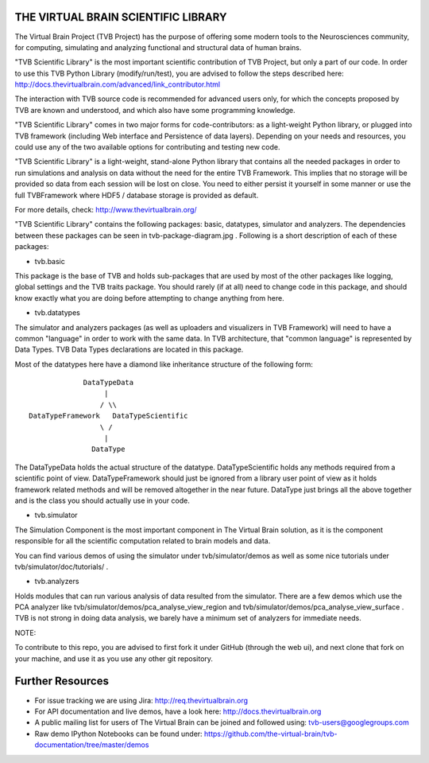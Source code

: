 THE VIRTUAL BRAIN SCIENTIFIC LIBRARY
====================================

The Virtual Brain Project (TVB Project) has the purpose of offering some
modern tools to the Neurosciences community, for computing, simulating
and analyzing functional and structural data of human brains.

"TVB Scientific Library" is the most important scientific contribution
of TVB Project, but only a part of our code. In order to use this TVB
Python Library (modify/run/test), you are advised to follow the steps
described here:
http://docs.thevirtualbrain.com/advanced/link\_contributor.html

The interaction with TVB source code is recommended for advanced users
only, for which the concepts proposed by TVB are known and understood,
and which also have some programming knowledge.

"TVB Scientific Library" comes in two major forms for code-contributors:
as a light-weight Python library, or plugged into TVB framework
(including Web interface and Persistence of data layers). Depending on
your needs and resources, you could use any of the two available options
for contributing and testing new code.

"TVB Scientific Library" is a light-weight, stand-alone Python library
that contains all the needed packages in order to run simulations and
analysis on data without the need for the entire TVB Framework. This
implies that no storage will be provided so data from each session will
be lost on close. You need to either persist it yourself in some manner
or use the full TVBFramework where HDF5 / database storage is provided
as default.

For more details, check: http://www.thevirtualbrain.org/

"TVB Scientific Library" contains the following packages: basic,
datatypes, simulator and analyzers. The dependencies between these
packages can be seen in tvb-package-diagram.jpg . Following is a short
description of each of these packages:

-  tvb.basic

This package is the base of TVB and holds sub-packages that are used by
most of the other packages like logging, global settings and the TVB
traits package. You should rarely (if at all) need to change code in
this package, and should know exactly what you are doing before
attempting to change anything from here.

-  tvb.datatypes

The simulator and analyzers packages (as well as uploaders and
visualizers in TVB Framework) will need to have a common "language" in
order to work with the same data. In TVB architecture, that "common
language" is represented by Data Types. TVB Data Types declarations are
located in this package.

Most of the datatypes here have a diamond like inheritance structure of
the following form:

::

                            DataTypeData
                                 |
                                / \\
               DataTypeFramework   DataTypeScientific
                                \ /
                                 |
                              DataType
                              

The DataTypeData holds the actual structure of the datatype.
DataTypeScientific holds any methods required from a scientific point of
view. DataTypeFramework should just be ignored from a library user point
of view as it holds framework related methods and will be removed
altogether in the near future. DataType just brings all the above
together and is the class you should actually use in your code.

-  tvb.simulator

The Simulation Component is the most important component in The Virtual
Brain solution, as it is the component responsible for all the
scientific computation related to brain models and data.

You can find various demos of using the simulator under
tvb/simulator/demos as well as some nice tutorials under
tvb/simulator/doc/tutorials/ .

-  tvb.analyzers

Holds modules that can run various analysis of data resulted from the
simulator. There are a few demos which use the PCA analyzer like
tvb/simulator/demos/pca\_analyse\_view\_region and
tvb/simulator/demos/pca\_analyse\_view\_surface . TVB is not strong in
doing data analysis, we barely have a minimum set of analyzers for
immediate needs.

NOTE:

To contribute to this repo, you are advised to first fork it under
GitHub (through the web ui), and next clone that fork on your machine,
and use it as you use any other git repository.

Further Resources
=================

-  For issue tracking we are using Jira: http://req.thevirtualbrain.org
-  For API documentation and live demos, have a look here:
   http://docs.thevirtualbrain.org
-  A public mailing list for users of The Virtual Brain can be joined
   and followed using: tvb-users@googlegroups.com
-  Raw demo IPython Notebooks can be found under:
   https://github.com/the-virtual-brain/tvb-documentation/tree/master/demos
